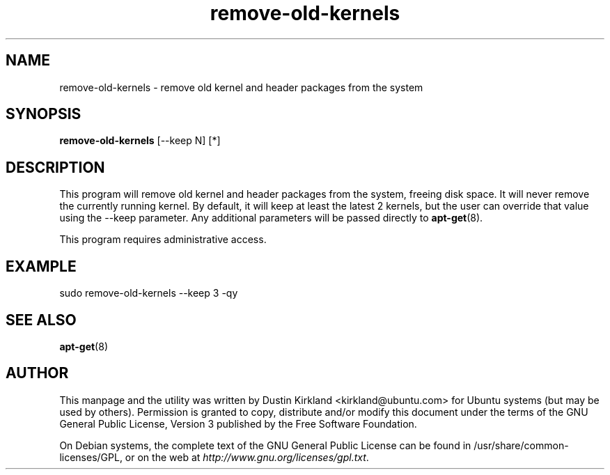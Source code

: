 .TH remove-old-kernels 1 "30 Apr 2012" ucaresystem "ucaresystem"
.SH NAME
remove-old-kernels - remove old kernel and header packages from the system

.SH SYNOPSIS
\fBremove-old-kernels\fP [--keep N] [*]

.SH DESCRIPTION
This program will remove old kernel and header packages from the system, freeing disk space.  It will never remove the currently running kernel.  By default, it will keep at least the latest 2 kernels, but the user can override that value using the --keep parameter.  Any additional parameters will be passed directly to \fBapt-get\fP(8).

This program requires administrative access.

.SH EXAMPLE

sudo remove-old-kernels --keep 3 -qy

.SH SEE ALSO
\fBapt-get\fP(8)

.SH AUTHOR
This manpage and the utility was written by Dustin Kirkland <kirkland@ubuntu.com> for Ubuntu systems (but may be used by others).  Permission is granted to copy, distribute and/or modify this document under the terms of the GNU General Public License, Version 3 published by the Free Software Foundation.

On Debian systems, the complete text of the GNU General Public License can be found in /usr/share/common-licenses/GPL, or on the web at \fIhttp://www.gnu.org/licenses/gpl.txt\fP.
